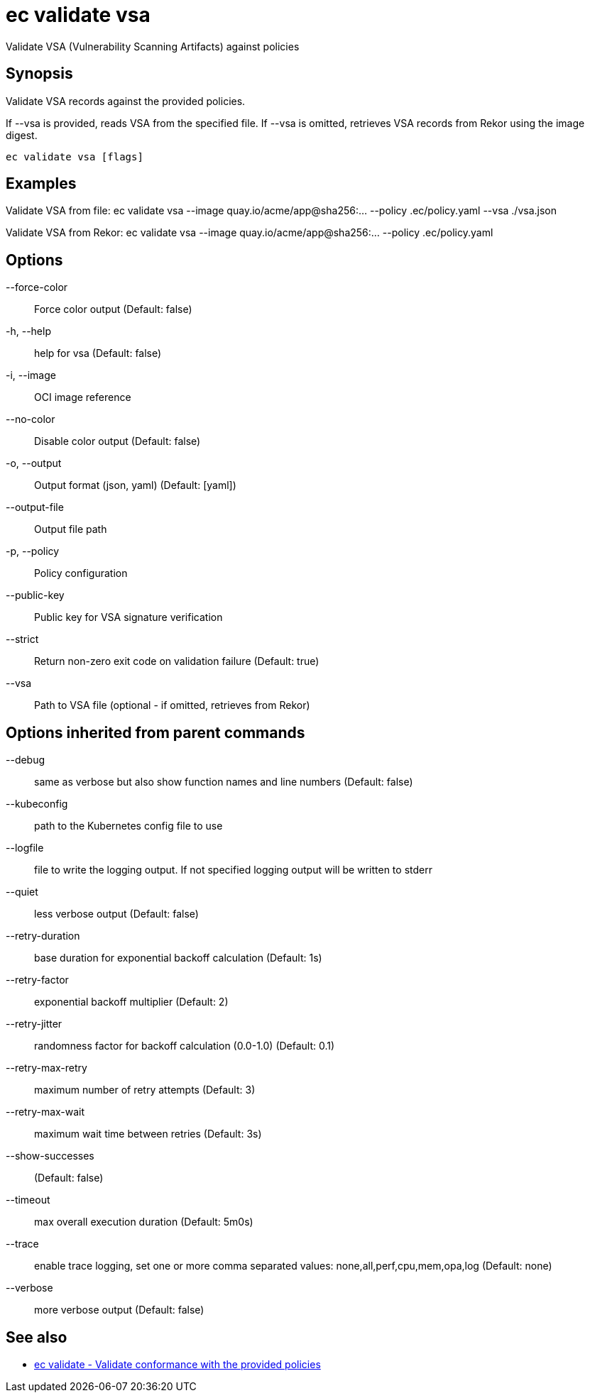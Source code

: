 = ec validate vsa

Validate VSA (Vulnerability Scanning Artifacts) against policies

== Synopsis

Validate VSA records against the provided policies.

If --vsa is provided, reads VSA from the specified file.
If --vsa is omitted, retrieves VSA records from Rekor using the image digest.

[source,shell]
----
ec validate vsa [flags]
----

== Examples
Validate VSA from file:
  ec validate vsa --image quay.io/acme/app@sha256:... --policy .ec/policy.yaml --vsa ./vsa.json

Validate VSA from Rekor:
  ec validate vsa --image quay.io/acme/app@sha256:... --policy .ec/policy.yaml

== Options

--force-color:: Force color output (Default: false)
-h, --help:: help for vsa (Default: false)
-i, --image:: OCI image reference
--no-color:: Disable color output (Default: false)
-o, --output:: Output format (json, yaml) (Default: [yaml])
--output-file:: Output file path
-p, --policy:: Policy configuration
--public-key:: Public key for VSA signature verification
--strict:: Return non-zero exit code on validation failure (Default: true)
--vsa:: Path to VSA file (optional - if omitted, retrieves from Rekor)

== Options inherited from parent commands

--debug:: same as verbose but also show function names and line numbers (Default: false)
--kubeconfig:: path to the Kubernetes config file to use
--logfile:: file to write the logging output. If not specified logging output will be written to stderr
--quiet:: less verbose output (Default: false)
--retry-duration:: base duration for exponential backoff calculation (Default: 1s)
--retry-factor:: exponential backoff multiplier (Default: 2)
--retry-jitter:: randomness factor for backoff calculation (0.0-1.0) (Default: 0.1)
--retry-max-retry:: maximum number of retry attempts (Default: 3)
--retry-max-wait:: maximum wait time between retries (Default: 3s)
--show-successes::  (Default: false)
--timeout:: max overall execution duration (Default: 5m0s)
--trace:: enable trace logging, set one or more comma separated values: none,all,perf,cpu,mem,opa,log (Default: none)
--verbose:: more verbose output (Default: false)

== See also

 * xref:ec_validate.adoc[ec validate - Validate conformance with the provided policies]
